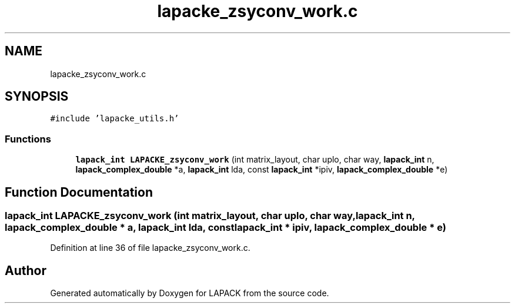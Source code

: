 .TH "lapacke_zsyconv_work.c" 3 "Tue Nov 14 2017" "Version 3.8.0" "LAPACK" \" -*- nroff -*-
.ad l
.nh
.SH NAME
lapacke_zsyconv_work.c
.SH SYNOPSIS
.br
.PP
\fC#include 'lapacke_utils\&.h'\fP
.br

.SS "Functions"

.in +1c
.ti -1c
.RI "\fBlapack_int\fP \fBLAPACKE_zsyconv_work\fP (int matrix_layout, char uplo, char way, \fBlapack_int\fP n, \fBlapack_complex_double\fP *a, \fBlapack_int\fP lda, const \fBlapack_int\fP *ipiv, \fBlapack_complex_double\fP *e)"
.br
.in -1c
.SH "Function Documentation"
.PP 
.SS "\fBlapack_int\fP LAPACKE_zsyconv_work (int matrix_layout, char uplo, char way, \fBlapack_int\fP n, \fBlapack_complex_double\fP * a, \fBlapack_int\fP lda, const \fBlapack_int\fP * ipiv, \fBlapack_complex_double\fP * e)"

.PP
Definition at line 36 of file lapacke_zsyconv_work\&.c\&.
.SH "Author"
.PP 
Generated automatically by Doxygen for LAPACK from the source code\&.
